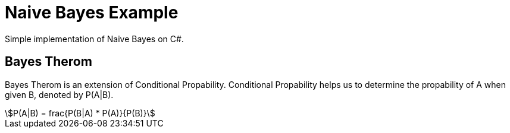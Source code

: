 = Naive Bayes Example
Simple implementation of Naive Bayes on C#.

== Bayes Therom
Bayes Therom is an extension of Conditional Propability. Conditional Propability helps us to determine the propability of A when given B, denoted by P(A|B).

[asciimath]
++++
P(A|B) = frac{P(B|A) * P(A)}{P(B)}
++++